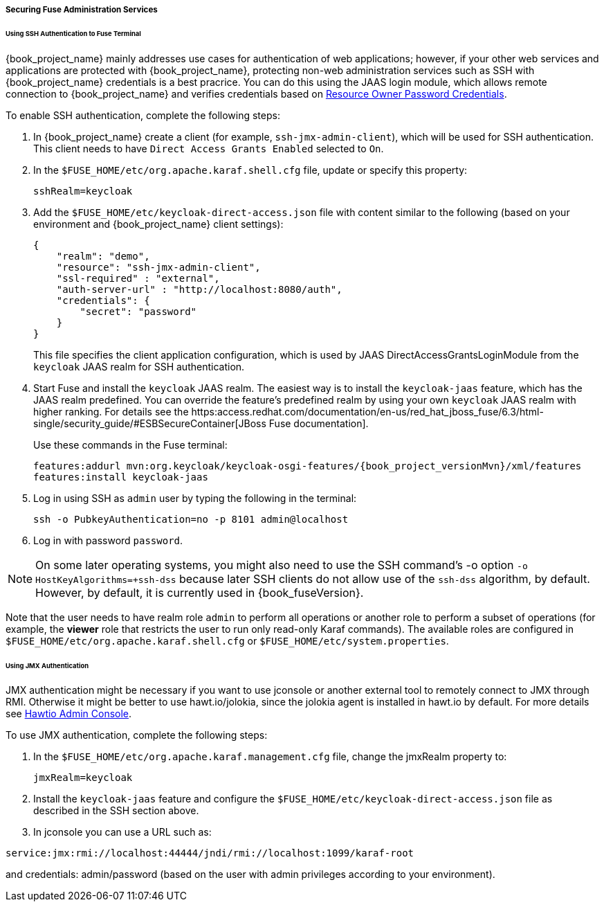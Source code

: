 
[[_fuse_adapter_admin]]
===== Securing Fuse Administration Services

====== Using SSH Authentication to Fuse Terminal

{book_project_name} mainly addresses use cases for authentication of web applications; however, if your other web services and applications are protected
with {book_project_name}, protecting non-web administration services such as SSH with {book_project_name} credentials is a best pracrice. You can do this using the JAAS login module, which allows remote connection to {book_project_name} and verifies credentials based on
<<_resource_owner_password_credentials_flow,Resource Owner Password Credentials>>.

To enable SSH authentication, complete the following steps:

. In  {book_project_name} create a client (for example, `ssh-jmx-admin-client`), which will be used for SSH authentication.
This client needs to have `Direct Access Grants Enabled` selected to `On`.

. In the `$FUSE_HOME/etc/org.apache.karaf.shell.cfg` file, update or specify this property:
+
[source]
----
sshRealm=keycloak
----

. Add the `$FUSE_HOME/etc/keycloak-direct-access.json` file with content similar to the following (based on your environment and {book_project_name} client settings):
+
[source,json]
----
{
    "realm": "demo",
    "resource": "ssh-jmx-admin-client",
    "ssl-required" : "external",
    "auth-server-url" : "http://localhost:8080/auth",
    "credentials": {
        "secret": "password"
    }
}
----
This file specifies the client application configuration, which is used by JAAS DirectAccessGrantsLoginModule from the `keycloak` JAAS realm for SSH authentication.

. Start Fuse and install the `keycloak` JAAS realm. The easiest way is to install the `keycloak-jaas` feature, which has the JAAS realm predefined. You can override the feature's predefined realm by using your own `keycloak` JAAS realm with higher ranking. For details see the https:access.redhat.com/documentation/en-us/red_hat_jboss_fuse/6.3/html-single/security_guide/#ESBSecureContainer[JBoss Fuse documentation]. 
+
Use these commands in the Fuse terminal:
+
[source, subs="attributes"]
----
features:addurl mvn:org.keycloak/keycloak-osgi-features/{book_project_versionMvn}/xml/features
features:install keycloak-jaas
----

. Log in using SSH as `admin` user by typing the following in the terminal:
+
```
ssh -o PubkeyAuthentication=no -p 8101 admin@localhost
```

. Log in with password `password`.

NOTE: On some later operating systems, you might also need to use the SSH command's -o option `-o HostKeyAlgorithms=+ssh-dss` because later SSH clients do not allow use of the `ssh-dss` algorithm, by default. However, by default, it is currently used in {book_fuseVersion}.

Note that the user needs to have realm role `admin` to perform all operations or another role to perform a subset of operations (for example, the *viewer* role that restricts the user to run only read-only Karaf commands). The available roles are configured in `$FUSE_HOME/etc/org.apache.karaf.shell.cfg` or `$FUSE_HOME/etc/system.properties`.

====== Using JMX Authentication

JMX authentication might be necessary if you want to use jconsole or another external tool to remotely connect to JMX through RMI. Otherwise it might be better to use hawt.io/jolokia, since the jolokia agent is installed in hawt.io by default. For more details see <<_hawtio,Hawtio Admin Console>>.

To use JMX authentication, complete the following steps:

. In the `$FUSE_HOME/etc/org.apache.karaf.management.cfg` file, change the jmxRealm property to:
+
[source]
----
jmxRealm=keycloak
----

. Install the `keycloak-jaas` feature and configure the `$FUSE_HOME/etc/keycloak-direct-access.json` file as described in the SSH section above.

. In jconsole you can use a URL such as:

[source]
----
service:jmx:rmi://localhost:44444/jndi/rmi://localhost:1099/karaf-root
----

and credentials: admin/password (based on the user with admin privileges according to your environment).
